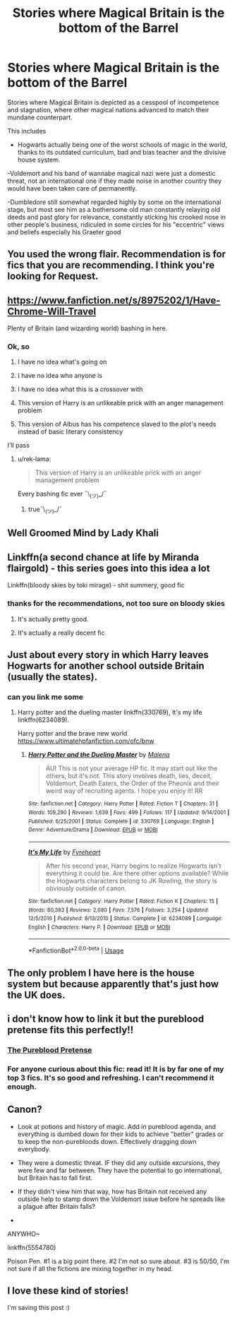 #+TITLE: Stories where Magical Britain is the bottom of the Barrel

* Stories where Magical Britain is the bottom of the Barrel
:PROPERTIES:
:Author: kurt_gervo
:Score: 23
:DateUnix: 1576164612.0
:DateShort: 2019-Dec-12
:FlairText: Request
:END:
Stories where Magical Britain is depicted as a cesspool of incompetence and stagnation, where other magical nations advanced to match their mundane counterpart.

This includes

- Hogwarts actually being one of the worst schools of magic in the world, thanks to its outdated curriculum, bad and bias teacher and the divisive house system.

-Voldemort and his band of wannabe magical nazi were just a domestic threat, not an international one if they made noise in another country they would have been taken care of permanently.

-Dumbledore still somewhat regarded highly by some on the international stage, but most see him as a bothersome old man constantly relaying old deeds and past glory for relevance, constantly sticking his crooked nose in other people's business, ridiculed in some circles for his "eccentric" views and beliefs especially his Graeter good


** You used the wrong flair. Recommendation is for fics that you are recommending. I think you're looking for Request.
:PROPERTIES:
:Author: LittleDinghy
:Score: 14
:DateUnix: 1576179565.0
:DateShort: 2019-Dec-12
:END:


** [[https://www.fanfiction.net/s/8975202/1/Have-Chrome-Will-Travel]]

Plenty of Britain (and wizarding world) bashing in here.
:PROPERTIES:
:Author: rek-lama
:Score: 5
:DateUnix: 1576181308.0
:DateShort: 2019-Dec-12
:END:

*** Ok, so

1. I have no idea what's going on

2. I have no idea who anyone is

3. I have no idea what this is a crossover with

4. This version of Harry is an unlikeable prick with an anger management problem

5. This version of Albus has his competence slaved to the plot's needs instead of basic literary consistency

I'll pass
:PROPERTIES:
:Author: Uncommonality
:Score: 1
:DateUnix: 1578527000.0
:DateShort: 2020-Jan-09
:END:

**** u/rek-lama:
#+begin_quote
  This version of Harry is an unlikeable prick with an anger management problem
#+end_quote

Every bashing fic ever ¯\_(ツ)_/¯
:PROPERTIES:
:Author: rek-lama
:Score: 1
:DateUnix: 1578572718.0
:DateShort: 2020-Jan-09
:END:

***** true¯\_(ツ)_/¯
:PROPERTIES:
:Author: Uncommonality
:Score: 1
:DateUnix: 1578578202.0
:DateShort: 2020-Jan-09
:END:


** Well Groomed Mind by Lady Khali
:PROPERTIES:
:Author: mellowphoenix
:Score: 5
:DateUnix: 1576183881.0
:DateShort: 2019-Dec-13
:END:


** Linkffn(a second chance at life by Miranda flairgold) - this series goes into this idea a lot

Linkffn(bloody skies by toki mirage) - shit summery, good fic
:PROPERTIES:
:Author: LiriStorm
:Score: 5
:DateUnix: 1576200060.0
:DateShort: 2019-Dec-13
:END:

*** thanks for the recommendations, not too sure on bloody skies
:PROPERTIES:
:Author: kurt_gervo
:Score: 1
:DateUnix: 1576205215.0
:DateShort: 2019-Dec-13
:END:

**** It's actually pretty good.
:PROPERTIES:
:Author: jaguarlyra
:Score: 2
:DateUnix: 1576220963.0
:DateShort: 2019-Dec-13
:END:


**** It's actually a really decent fic
:PROPERTIES:
:Author: LiriStorm
:Score: 1
:DateUnix: 1576313975.0
:DateShort: 2019-Dec-14
:END:


** Just about every story in which Harry leaves Hogwarts for another school outside Britain (usually the states).
:PROPERTIES:
:Author: PraecepsWoW
:Score: 3
:DateUnix: 1576247688.0
:DateShort: 2019-Dec-13
:END:

*** can you link me some
:PROPERTIES:
:Author: kurt_gervo
:Score: 2
:DateUnix: 1576248096.0
:DateShort: 2019-Dec-13
:END:

**** Harry potter and the dueling master linkffn(330769), It's my life linkffn(6234089).

Harry potter and the brave new world [[https://www.ultimatehpfanfiction.com/ofc/bnw]]
:PROPERTIES:
:Author: PraecepsWoW
:Score: 2
:DateUnix: 1576253996.0
:DateShort: 2019-Dec-13
:END:

***** [[https://www.fanfiction.net/s/330769/1/][*/Harry Potter and the Dueling Master/*]] by [[https://www.fanfiction.net/u/23518/Malena][/Malena/]]

#+begin_quote
  AU! This is not your average HP fic. It may start out like the others, but it's not. This story involves death, lies, deceit, Voldemort, Death Eaters, the Order of the Pheonix and their weird way of recruiting agents. I hope you enjoy it! RR
#+end_quote

^{/Site/:} ^{fanfiction.net} ^{*|*} ^{/Category/:} ^{Harry} ^{Potter} ^{*|*} ^{/Rated/:} ^{Fiction} ^{T} ^{*|*} ^{/Chapters/:} ^{31} ^{*|*} ^{/Words/:} ^{109,290} ^{*|*} ^{/Reviews/:} ^{1,639} ^{*|*} ^{/Favs/:} ^{499} ^{*|*} ^{/Follows/:} ^{117} ^{*|*} ^{/Updated/:} ^{9/14/2001} ^{*|*} ^{/Published/:} ^{6/25/2001} ^{*|*} ^{/Status/:} ^{Complete} ^{*|*} ^{/id/:} ^{330769} ^{*|*} ^{/Language/:} ^{English} ^{*|*} ^{/Genre/:} ^{Adventure/Drama} ^{*|*} ^{/Download/:} ^{[[http://www.ff2ebook.com/old/ffn-bot/index.php?id=330769&source=ff&filetype=epub][EPUB]]} ^{or} ^{[[http://www.ff2ebook.com/old/ffn-bot/index.php?id=330769&source=ff&filetype=mobi][MOBI]]}

--------------

[[https://www.fanfiction.net/s/6234089/1/][*/It's My Life/*]] by [[https://www.fanfiction.net/u/1788452/Fyreheart][/Fyreheart/]]

#+begin_quote
  After his second year, Harry begins to realize Hogwarts isn't everything it could be. Are there other options available? While the Hogwarts characters belong to JK Rowling, the story is obviously outside of canon.
#+end_quote

^{/Site/:} ^{fanfiction.net} ^{*|*} ^{/Category/:} ^{Harry} ^{Potter} ^{*|*} ^{/Rated/:} ^{Fiction} ^{K} ^{*|*} ^{/Chapters/:} ^{15} ^{*|*} ^{/Words/:} ^{80,383} ^{*|*} ^{/Reviews/:} ^{2,080} ^{*|*} ^{/Favs/:} ^{7,576} ^{*|*} ^{/Follows/:} ^{3,254} ^{*|*} ^{/Updated/:} ^{12/5/2010} ^{*|*} ^{/Published/:} ^{8/13/2010} ^{*|*} ^{/Status/:} ^{Complete} ^{*|*} ^{/id/:} ^{6234089} ^{*|*} ^{/Language/:} ^{English} ^{*|*} ^{/Characters/:} ^{Harry} ^{P.} ^{*|*} ^{/Download/:} ^{[[http://www.ff2ebook.com/old/ffn-bot/index.php?id=6234089&source=ff&filetype=epub][EPUB]]} ^{or} ^{[[http://www.ff2ebook.com/old/ffn-bot/index.php?id=6234089&source=ff&filetype=mobi][MOBI]]}

--------------

*FanfictionBot*^{2.0.0-beta} | [[https://github.com/tusing/reddit-ffn-bot/wiki/Usage][Usage]]
:PROPERTIES:
:Author: FanfictionBot
:Score: 1
:DateUnix: 1576254012.0
:DateShort: 2019-Dec-13
:END:


** The only problem I have here is the house system but because apparently that's just how the UK does.
:PROPERTIES:
:Author: Ademonsdream
:Score: 2
:DateUnix: 1576192382.0
:DateShort: 2019-Dec-13
:END:


** i don't know how to link it but the pureblood pretense fits this perfectly!!
:PROPERTIES:
:Author: kik-ii
:Score: 2
:DateUnix: 1576177053.0
:DateShort: 2019-Dec-12
:END:

*** [[https://m.fanfiction.net/s/7613196/1/The-Pureblood-Pretense][The Pureblood Pretense]]
:PROPERTIES:
:Author: KatLikeTendencies
:Score: 2
:DateUnix: 1576179859.0
:DateShort: 2019-Dec-12
:END:


*** For anyone curious about this fic: read it! It is by far one of my top 3 fics. It's so good and refreshing. I can't recommend it enough.
:PROPERTIES:
:Author: textposts_only
:Score: 1
:DateUnix: 1576254024.0
:DateShort: 2019-Dec-13
:END:


** Canon?

- Look at potions and history of magic. Add in pureblood agenda, and everything is dumbed down for their kids to achieve "better" grades or to keep the non-purebloods down. Effectively dragging down everybody.
- They were a domestic threat. IF they did any outside excursions, they were few and far between. They have the potential to go international, but Britain has to fall first.
- If they didn't view him that way, how has Britain not received any outside help to stamp down the Voldemort issue before he spreads like a plague after Britain falls?

-

ANYWHO~

linkffn(5554780)

Poison Pen. #1 is a big point there. #2 I'm not so sure about. #3 is 50/50, I'm not sure if all the fictions are mixing together in my head.
:PROPERTIES:
:Author: Nyanmaru_San
:Score: 2
:DateUnix: 1576223498.0
:DateShort: 2019-Dec-13
:END:


** I love these kind of stories!

I'm saving this post :)
:PROPERTIES:
:Author: bradley22
:Score: 1
:DateUnix: 1576217635.0
:DateShort: 2019-Dec-13
:END:
